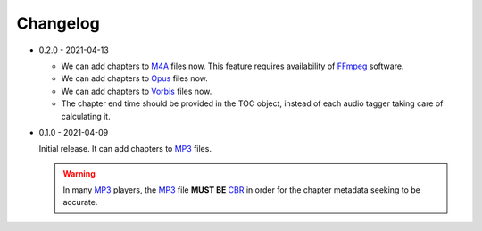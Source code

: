Changelog
=========

.. _MP3: https://en.wikipedia.org/wiki/MP3
.. _CBR: https://en.wikipedia.org/wiki/Constant_bitrate
.. _M4A: https://en.wikipedia.org/wiki/MPEG-4_Part_14
.. _MP4: https://en.wikipedia.org/wiki/Mp4
.. _Opus: https://en.wikipedia.org/wiki/Opus_(audio_format)
.. _Vorbis: https://en.wikipedia.org/wiki/Vorbis
.. _FFmpeg: https://en.wikipedia.org/wiki/FFmpeg

* 0.2.0 - 2021-04-13

  - We can add chapters to M4A_ files now. This feature requires
    availability of FFmpeg_ software.

  - We can add chapters to Opus_ files now.

  - We can add chapters to Vorbis_ files now.

  - The chapter end time should be provided in the TOC object,
    instead of each audio tagger taking care of calculating it.

* 0.1.0 - 2021-04-09

  Initial release. It can add chapters to MP3_ files.

  .. warning::

     In many MP3_ players, the MP3_ file **MUST BE** CBR_ in order
     for the chapter metadata seeking to be accurate.
